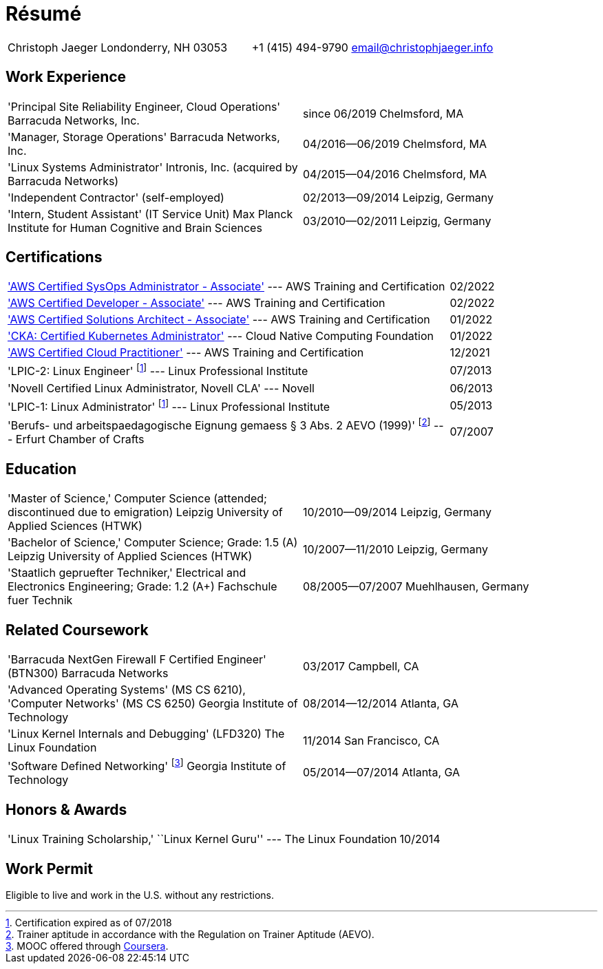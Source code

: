 = Résumé

:frame: none
:grid: none
:valign: baseline

[cols="<verse,>verse"]
|==============================
|Christoph Jaeger
Londonderry, NH 03053 |
+1 (415) 494-9790
email@christophjaeger.info
|==============================

== Work Experience

[cols="<3verse,>verse"]
|==============================
|'Principal Site Reliability Engineer, Cloud Operations'
Barracuda Networks, Inc. |
since 06/2019
Chelmsford, MA
|'Manager, Storage Operations'
Barracuda Networks, Inc. |
04/2016--06/2019
Chelmsford, MA
|'Linux Systems Administrator'
Intronis, Inc. (acquired by Barracuda Networks) |
04/2015--04/2016
Chelmsford, MA
|'Independent Contractor'
(self-employed) |
02/2013--09/2014
Leipzig, Germany
|'Intern, Student Assistant' (IT Service Unit)
Max Planck Institute for Human Cognitive and Brain Sciences |
03/2010--02/2011
Leipzig, Germany
|==============================

== Certifications

[cols="<3,>"]
|==============================
|https://www.credly.com/badges/a6e09688-215c-4690-9e79-254ed0d82a2e/public_url['AWS Certified SysOps Administrator - Associate'] --- AWS Training and Certification | 02/2022
|https://www.credly.com/badges/f44256cf-a9d8-4d6c-9777-27179c4ca789/public_url['AWS Certified Developer - Associate'] --- AWS Training and Certification | 02/2022
|https://www.credly.com/badges/b31cbb9f-304d-41c7-9a40-db1f92acd8d1/public_url['AWS Certified Solutions Architect - Associate'] --- AWS Training and Certification | 01/2022
|https://www.credly.com/badges/c676f614-bc73-4e11-a38b-ade0310f8bf1/public_url['CKA: Certified Kubernetes Administrator'] --- Cloud Native Computing Foundation | 01/2022
|https://www.credly.com/badges/e0014bb2-ba42-4b38-ab38-cec4e2be5471/public_url['AWS Certified Cloud Practitioner'] --- AWS Training and Certification | 12/2021
|'LPIC-2: Linux Engineer'
footnoteref:[lpic-exp, Certification expired as of 07/2018] --- Linux Professional Institute | 07/2013
|'Novell Certified Linux Administrator, Novell CLA' --- Novell | 06/2013
|'LPIC-1: Linux Administrator'
footnoteref:[lpic-exp] --- Linux Professional Institute | 05/2013
|'Berufs- und arbeitspaedagogische Eignung gemaess § 3 Abs. 2 AEVO (1999)'
footnote:[Trainer aptitude in accordance with the Regulation on Trainer Aptitude (AEVO).] --- Erfurt Chamber of Crafts | 07/2007
|==============================

== Education

[cols="<3verse,>verse"]
|==============================
|'Master of Science,' Computer Science (attended; discontinued due to emigration)
Leipzig University of Applied Sciences (HTWK) |
10/2010--09/2014
Leipzig, Germany
|'Bachelor of Science,' Computer Science; Grade: 1.5 (A)
Leipzig University of Applied Sciences (HTWK) |
10/2007--11/2010
Leipzig, Germany
|'Staatlich gepruefter Techniker,' Electrical and Electronics Engineering; Grade: 1.2 (A+)
Fachschule fuer Technik |
08/2005--07/2007
Muehlhausen, Germany
|==============================

== Related Coursework

[cols="<3verse,>verse"]
|==============================
|'Barracuda NextGen Firewall F Certified Engineer' (BTN300)
Barracuda Networks |
03/2017
Campbell, CA
|'Advanced Operating Systems' (MS CS 6210), 'Computer Networks' (MS CS 6250)
Georgia Institute of Technology |
08/2014--12/2014
Atlanta, GA
|'Linux Kernel Internals and Debugging' (LFD320)
The Linux Foundation |
11/2014
San Francisco, CA
|'Software Defined Networking' footnoteref:[coursera, MOOC offered through http://www.coursera.org[Coursera].]
Georgia Institute of Technology |
05/2014--07/2014
Atlanta, GA
|==============================

== Honors & Awards

[cols="<3,>"]
|==============================
|'Linux Training Scholarship,' ``Linux Kernel Guru'' --- The Linux Foundation | 10/2014
|==============================

== Work Permit

Eligible to live and work in the U.S. without any restrictions.

// vim: spell: spelllang=en_us,de
